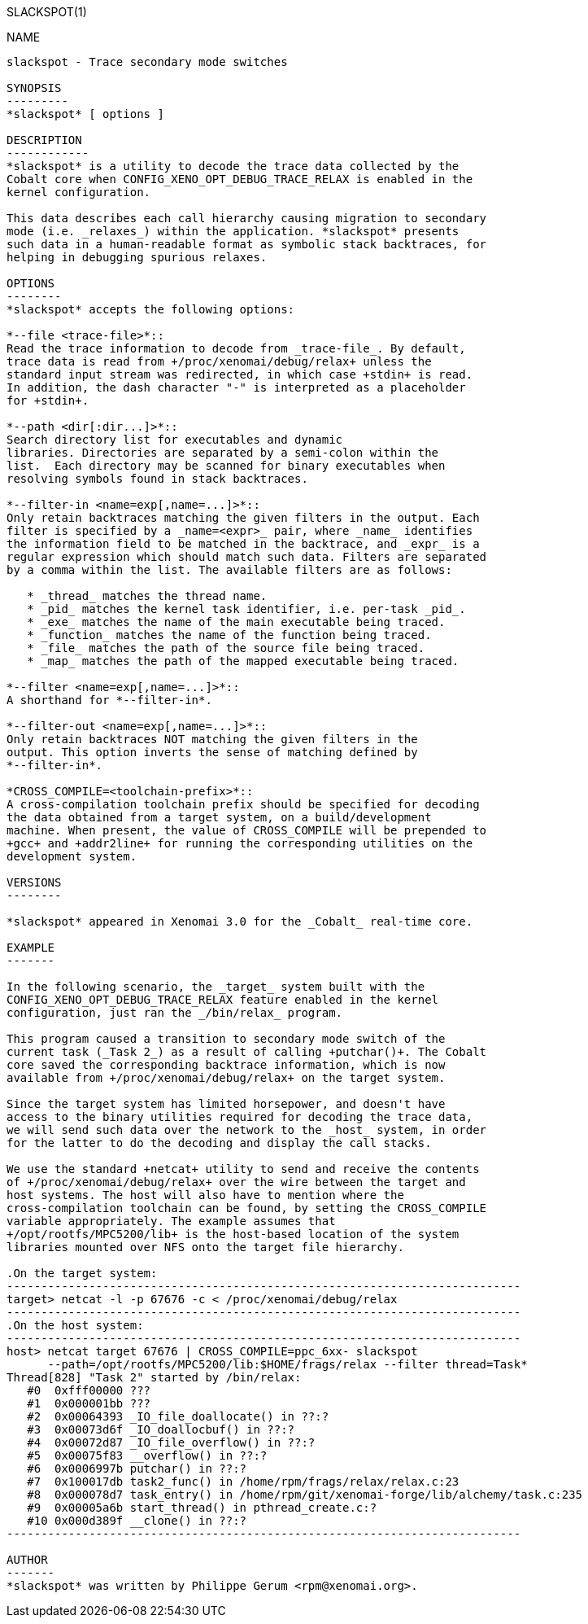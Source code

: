 // ** The above line should force tbl to be a preprocessor **
// Man page for slackspot
//
// Copyright (C) 2014 Philippe Gerum <rpm@xenomai.org>
//
// You may distribute under the terms of the GNU General Public
// License as specified in the file COPYING that comes with the
// Xenomai distribution.
//
//
SLACKSPOT(1)
==========
:doctype: manpage
:revdate: 2014/06/26
:man source: Xenomai
:man version: {xenover}
:man manual: Xenomai Manual

NAME
----
slackspot - Trace secondary mode switches

SYNOPSIS
---------
*slackspot* [ options ]

DESCRIPTION
------------
*slackspot* is a utility to decode the trace data collected by the
Cobalt core when CONFIG_XENO_OPT_DEBUG_TRACE_RELAX is enabled in the
kernel configuration.

This data describes each call hierarchy causing migration to secondary
mode (i.e. _relaxes_) within the application. *slackspot* presents
such data in a human-readable format as symbolic stack backtraces, for
helping in debugging spurious relaxes.

OPTIONS
--------
*slackspot* accepts the following options:

*--file <trace-file>*::
Read the trace information to decode from _trace-file_. By default,
trace data is read from +/proc/xenomai/debug/relax+ unless the
standard input stream was redirected, in which case +stdin+ is read.
In addition, the dash character "-" is interpreted as a placeholder
for +stdin+.

*--path <dir[:dir...]>*::
Search directory list for executables and dynamic
libraries. Directories are separated by a semi-colon within the
list.  Each directory may be scanned for binary executables when
resolving symbols found in stack backtraces.

*--filter-in <name=exp[,name=...]>*::
Only retain backtraces matching the given filters in the output. Each
filter is specified by a _name=<expr>_ pair, where _name_ identifies
the information field to be matched in the backtrace, and _expr_ is a
regular expression which should match such data. Filters are separated
by a comma within the list. The available filters are as follows:

   * _thread_ matches the thread name.
   * _pid_ matches the kernel task identifier, i.e. per-task _pid_.
   * _exe_ matches the name of the main executable being traced.
   * _function_ matches the name of the function being traced.
   * _file_ matches the path of the source file being traced.
   * _map_ matches the path of the mapped executable being traced.

*--filter <name=exp[,name=...]>*::
A shorthand for *--filter-in*.

*--filter-out <name=exp[,name=...]>*::
Only retain backtraces NOT matching the given filters in the
output. This option inverts the sense of matching defined by
*--filter-in*.

*CROSS_COMPILE=<toolchain-prefix>*::
A cross-compilation toolchain prefix should be specified for decoding
the data obtained from a target system, on a build/development
machine. When present, the value of CROSS_COMPILE will be prepended to
+gcc+ and +addr2line+ for running the corresponding utilities on the
development system.

VERSIONS
--------

*slackspot* appeared in Xenomai 3.0 for the _Cobalt_ real-time core.

EXAMPLE
-------

In the following scenario, the _target_ system built with the
CONFIG_XENO_OPT_DEBUG_TRACE_RELAX feature enabled in the kernel
configuration, just ran the _/bin/relax_ program.

This program caused a transition to secondary mode switch of the
current task (_Task 2_) as a result of calling +putchar()+. The Cobalt
core saved the corresponding backtrace information, which is now
available from +/proc/xenomai/debug/relax+ on the target system.

Since the target system has limited horsepower, and doesn't have
access to the binary utilities required for decoding the trace data,
we will send such data over the network to the _host_ system, in order
for the latter to do the decoding and display the call stacks.

We use the standard +netcat+ utility to send and receive the contents
of +/proc/xenomai/debug/relax+ over the wire between the target and
host systems. The host will also have to mention where the
cross-compilation toolchain can be found, by setting the CROSS_COMPILE
variable appropriately. The example assumes that
+/opt/rootfs/MPC5200/lib+ is the host-based location of the system
libraries mounted over NFS onto the target file hierarchy.

.On the target system:
---------------------------------------------------------------------------
target> netcat -l -p 67676 -c < /proc/xenomai/debug/relax
---------------------------------------------------------------------------
.On the host system:
---------------------------------------------------------------------------
host> netcat target 67676 | CROSS_COMPILE=ppc_6xx- slackspot
      --path=/opt/rootfs/MPC5200/lib:$HOME/frags/relax --filter thread=Task*
Thread[828] "Task 2" started by /bin/relax:
   #0  0xfff00000 ???
   #1  0x000001bb ???
   #2  0x00064393 _IO_file_doallocate() in ??:?
   #3  0x00073d6f _IO_doallocbuf() in ??:?
   #4  0x00072d87 _IO_file_overflow() in ??:?
   #5  0x00075f83 __overflow() in ??:?
   #6  0x0006997b putchar() in ??:?
   #7  0x100017db task2_func() in /home/rpm/frags/relax/relax.c:23
   #8  0x000078d7 task_entry() in /home/rpm/git/xenomai-forge/lib/alchemy/task.c:235
   #9  0x00005a6b start_thread() in pthread_create.c:?
   #10 0x000d389f __clone() in ??:?
---------------------------------------------------------------------------

AUTHOR
-------
*slackspot* was written by Philippe Gerum <rpm@xenomai.org>.
